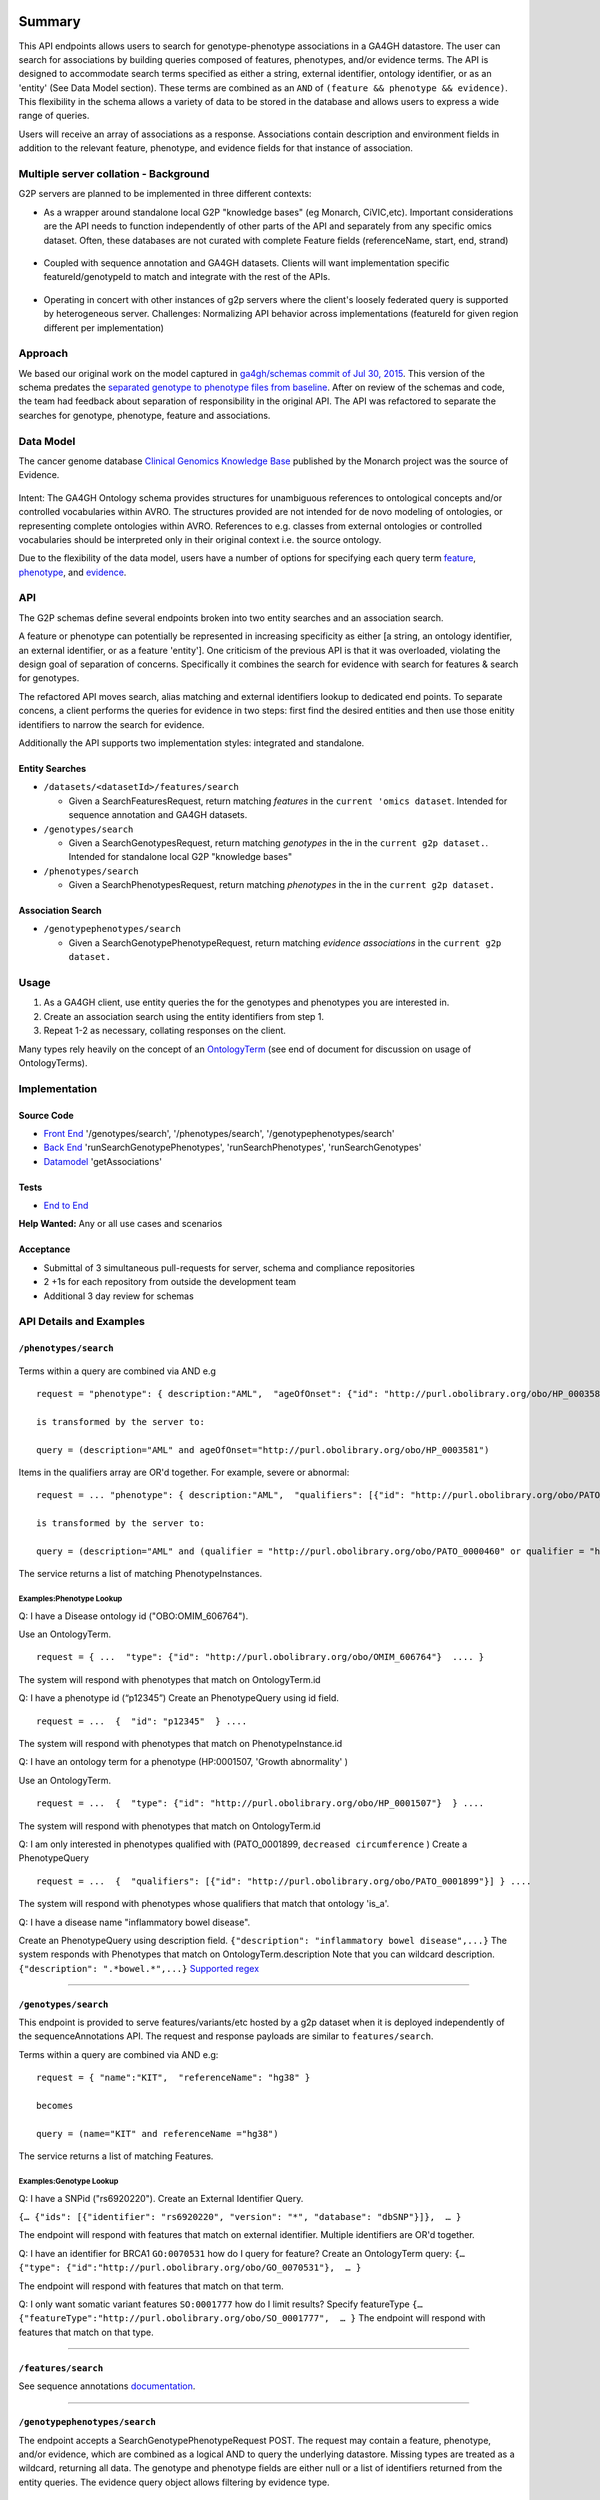 Summary
=======

This API endpoints allows users to search for genotype-phenotype
associations in a GA4GH datastore. The user can search for associations
by building queries composed of features, phenotypes, and/or evidence
terms. The API is designed to accommodate search terms specified as
either a string, external identifier, ontology identifier, or as an
'entity' (See Data Model section). These terms are combined as an
``AND`` of ``(feature && phenotype && evidence)``. This flexibility in
the schema allows a variety of data to be stored in the database and
allows users to express a wide range of queries.

Users will receive an array of associations as a response. Associations
contain description and environment fields in addition to the relevant
feature, phenotype, and evidence fields for that instance of
association.

Multiple server collation - Background
--------------------------------------

G2P servers are planned to be implemented in three different contexts:

-  As a wrapper around standalone local G2P "knowledge bases" (eg
   Monarch, CiVIC,etc). Important considerations are the API needs to
   function independently of other parts of the API and separately from
   any specific omics dataset. Often, these databases are not curated
   with complete Feature fields (referenceName, start, end, strand)

.. figure:: https://cloud.githubusercontent.com/assets/47808/14397288/6743ed28-fd91-11e5-9329-66012b722141.png
   :alt: image


-  Coupled with sequence annotation and GA4GH datasets. Clients will
   want implementation specific featureId/genotypeId to match and
   integrate with the rest of the APIs.

.. figure:: https://cloud.githubusercontent.com/assets/47808/14397306/7ad8bb70-fd91-11e5-9295-85c7034ce544.png
   :alt: image


-  Operating in concert with other instances of g2p servers where the
   client's loosely federated query is supported by heterogeneous
   server. Challenges: Normalizing API behavior across implementations
   (featureId for given region different per implementation)

.. figure:: https://cloud.githubusercontent.com/assets/47808/14397316/8a268b8e-fd91-11e5-907d-441fca3450cb.png
   :alt: image


Approach
--------

We based our original work on the model captured in `ga4gh/schemas
commit of Jul 30,
2015 <https://github.com/ga4gh/schemas/tree/be171b00a5f164836dfd40ea5ae75ea56924d316>`__.
This version of the schema predates the `separated genotype to phenotype
files from
baseline <https://github.com/ga4gh/schemas/commit/846b711fdcf544bf889cc7dbab19c6c48e9a9428>`__.
After on review of the schemas and code, the team had feedback about
separation of responsibility in the original API. The API was refactored
to separate the searches for genotype, phenotype, feature and
associations.

Data Model
----------

The cancer genome database `Clinical Genomics Knowledge
Base <http://nif-crawler.neuinfo.org/monarch/ttl/cgd.ttl>`__ published
by the Monarch project was the source of Evidence.

.. figure:: https://cloud.githubusercontent.com/assets/47808/9338065/a0a84b8e-4597-11e5-82ed-65d7b9f3ae97.png
   :alt: image


Intent: The GA4GH Ontology schema provides structures for unambiguous
references to ontological concepts and/or controlled vocabularies within
AVRO. The structures provided are not intended for de novo modeling of
ontologies, or representing complete ontologies within AVRO. References
to e.g. classes from external ontologies or controlled vocabularies
should be interpreted only in their original context i.e. the source
ontology.

Due to the flexibility of the data model, users have a number of options
for specifying each query term
`feature <https://github.com/ga4gh/schemas/blob/be171b00a5f164836dfd40ea5ae75ea56924d316/src/main/resources/avro/genotypephenotypemethods.avdl#L105>`__,
`phenotype <https://github.com/ga4gh/schemas/blob/be171b00a5f164836dfd40ea5ae75ea56924d316/src/main/resources/avro/genotypephenotypemethods.avdl#L108>`__,
and
`evidence <https://github.com/ga4gh/schemas/blob/be171b00a5f164836dfd40ea5ae75ea56924d316/src/main/resources/avro/genotypephenotypemethods.avdl#L111>`__.

API
---

The G2P schemas define several endpoints broken into two entity searches
and an association search.

A feature or phenotype can potentially be represented in increasing
specificity as either [a string, an ontology identifier, an external
identifier, or as a feature 'entity']. One criticism of the previous API
is that it was overloaded, violating the design goal of separation of
concerns. Specifically it combines the search for evidence with search
for features & search for genotypes.

The refactored API moves search, alias matching and external identifiers
lookup to dedicated end points. To separate concens, a client performs
the queries for evidence in two steps: first find the desired entities
and then use those enitity identifiers to narrow the search for
evidence.

Additionally the API supports two implementation styles: integrated and
standalone.

.. figure:: ../_static/g2p-sequence-diagram.png
   :alt: sequence


Entity Searches
~~~~~~~~~~~~~~~

-  ``/datasets/<datasetId>/features/search``

   -  Given a SearchFeaturesRequest, return matching *features* in the
      ``current 'omics dataset``. Intended for sequence annotation and
      GA4GH datasets.

-  ``/genotypes/search``

   -  Given a SearchGenotypesRequest, return matching *genotypes* in the
      in the ``current g2p dataset.``. Intended for standalone local G2P
      "knowledge bases"

-  ``/phenotypes/search``

   -  Given a SearchPhenotypesRequest, return matching *phenotypes* in
      the in the ``current g2p dataset.``

Association Search
~~~~~~~~~~~~~~~~~~

-  ``/genotypephenotypes/search``

   -  Given a SearchGenotypePhenotypeRequest, return matching *evidence
      associations* in the ``current g2p dataset.``

Usage
-----

1. As a GA4GH client, use entity queries the for the genotypes and
   phenotypes you are interested in.
2. Create an association search using the entity identifiers from step
   1.
3. Repeat 1-2 as necessary, collating responses on the client.

Many types rely heavily on the concept of an
`OntologyTerm <https://github.com/ga4gh/schemas/blob/be171b00a5f164836dfd40ea5ae75ea56924d316/src/main/resources/avro/ontologies.avdl#L10>`__
(see end of document for discussion on usage of OntologyTerms).

Implementation
--------------

.. figure:: https://cloud.githubusercontent.com/assets/47808/15920813/d70195a0-2dd1-11e6-9c74-ba552735404d.png
   :alt: image


Source Code
~~~~~~~~~~~

-  `Front
   End <https://github.com/ohsu-computational-biology/server/blob/g2p-2.0/ga4gh/frontend.py>`__
   '/genotypes/search', '/phenotypes/search',
   '/genotypephenotypes/search'
-  `Back
   End <https://github.com/ohsu-computational-biology/server/blob/g2p-2.0/ga4gh/backend.py>`__
   'runSearchGenotypePhenotypes', 'runSearchPhenotypes',
   'runSearchGenotypes'
-  `Datamodel <https://github.com/ohsu-computational-biology/server/blob/g2p-2.0/ga4gh/datamodel/genotype_phenotype.py>`__
   'getAssociations'

Tests
~~~~~

-  `End to
   End <https://github.com/ohsu-computational-biology/server/blob/g2p-2.0/tests/end_to_end/test_g2p.py>`__

**Help Wanted:** Any or all use cases and scenarios

Acceptance
~~~~~~~~~~

-  Submittal of 3 simultaneous pull-requests for server, schema and
   compliance repositories
-  2 +1s for each repository from outside the development team
-  Additional 3 day review for schemas

API Details and Examples
------------------------

``/phenotypes/search``
~~~~~~~~~~~~~~~~~~~~~~

.. figure:: ../_static/search_phenotypes_request.png
   :alt:

Terms within a query are combined via AND e.g

::

    request = "phenotype": { description:"AML",  "ageOfOnset": {"id": "http://purl.obolibrary.org/obo/HP_0003581"}}

    is transformed by the server to:

    query = (description="AML" and ageOfOnset="http://purl.obolibrary.org/obo/HP_0003581")

Items in the qualifiers array are OR'd together. For example, severe or
abnormal:

::

    request = ... "phenotype": { description:"AML",  "qualifiers": [{"id": "http://purl.obolibrary.org/obo/PATO_0000396"},{"id":"http://purl.obolibrary.org/obo/PATO_0000460"}] } ....

    is transformed by the server to:

    query = (description="AML" and (qualifier = "http://purl.obolibrary.org/obo/PATO_0000460" or qualifier = "http://purl.obolibrary.org/obo/PATO_0000460"))

The service returns a list of matching PhenotypeInstances.

Examples:Phenotype Lookup
^^^^^^^^^^^^^^^^^^^^^^^^^

Q: I have a Disease ontology id ("OBO:OMIM\_606764").

Use an OntologyTerm.

::

    request = { ...  "type": {"id": "http://purl.obolibrary.org/obo/OMIM_606764"}  .... }

The system will respond with phenotypes that match on OntologyTerm.id

Q: I have a phenotype id (“p12345”) Create an PhenotypeQuery using id
field.

::

    request = ...  {  "id": "p12345"  } ....

The system will respond with phenotypes that match on
PhenotypeInstance.id

Q: I have an ontology term for a phenotype (HP:0001507, 'Growth
abnormality' )

Use an OntologyTerm.

::

    request = ...  {  "type": {"id": "http://purl.obolibrary.org/obo/HP_0001507"}  } ....

The system will respond with phenotypes that match on OntologyTerm.id

Q: I am only interested in phenotypes qualified with (PATO\_0001899,
``decreased circumference`` ) Create a PhenotypeQuery

::

    request = ...  {  "qualifiers": [{"id": "http://purl.obolibrary.org/obo/PATO_0001899"}] } ....

The system will respond with phenotypes whose qualifiers that match that
ontology 'is\_a'.

Q: I have a disease name "inflammatory bowel disease".

Create an PhenotypeQuery using description field.
``{"description": "inflammatory bowel disease",...}`` The system
responds with Phenotypes that match on OntologyTerm.description Note
that you can wildcard description. ``{"description": ".*bowel.*",...}``
`Supported
regex <https://www.w3.org/TR/xpath-functions/#regex-syntax>`__

--------------

``/genotypes/search``
~~~~~~~~~~~~~~~~~~~~~

This endpoint is provided to serve features/variants/etc hosted by a g2p
dataset when it is deployed independently of the sequenceAnnotations
API. The request and response payloads are similar to
``features/search``.

Terms within a query are combined via AND e.g:

::

    request = { "name":"KIT",  "referenceName": "hg38" }

    becomes

    query = (name="KIT" and referenceName ="hg38")

The service returns a list of matching Features.

Examples:Genotype Lookup
^^^^^^^^^^^^^^^^^^^^^^^^

Q: I have a SNPid ("rs6920220"). Create an External Identifier Query.

``{… {"ids": [{"identifier": "rs6920220", "version": "*", "database": "dbSNP"}]},  … }``

The endpoint will respond with features that match on external
identifier. Multiple identifiers are OR'd together.

Q: I have an identifier for BRCA1 ``GO:0070531`` how do I query for
feature? Create an OntologyTerm query:
``{…   {"type": {"id":"http://purl.obolibrary.org/obo/GO_0070531"},  … }``

The endpoint will respond with features that match on that term.

Q: I only want somatic variant features ``SO:0001777`` how do I limit
results? Specify featureType
``{… {"featureType":"http://purl.obolibrary.org/obo/SO_0001777",  … }``
The endpoint will respond with features that match on that type.

--------------

``/features/search``
~~~~~~~~~~~~~~~~~~~~

See sequence annotations `documentation <sequence_annotations.html>`__.


--------------

``/genotypephenotypes/search``
~~~~~~~~~~~~~~~~~~~~~~~~~~~~~~

The endpoint accepts a SearchGenotypePhenotypeRequest POST. The request
may contain a feature, phenotype, and/or evidence, which are combined as
a logical AND to query the underlying datastore. Missing types are
treated as a wildcard, returning all data. The genotype and phenotype
fields are either null or a list of identifiers returned from the entity
queries. The evidence query object allows filtering by evidence type.

.. figure:: ../_static/search_genotype_phenotype_request.png
   :alt: http://yuml.me/edit/024cf70f

   http://yuml.me/edit/024cf70f

The SearchGenotypePhenotype search is simplified. Features and
Phenotypes are expressed as a simple array of strings. Evidence can be
queried via the new EvidenceQuery.

The response is returned as a list of associations.

.. figure:: https://raw.githubusercontent.com/ohsu-computational-biology/schemas/a44e67210724af58041fa83c898b1701b53ca84f/doc/source/_static/g2p_response.png
   :alt:

*Implementation Guidance: Results*
^^^^^^^^^^^^^^^^^^^^^^^^^^^^^^^^^^

Q: I need a place to store publication identifiers or model machine
learning and statistical data.

The "info" key value pair addition to Evidence.

::

        {
          "evidenceType": {
            "sourceName": "IAO",
            "id": "http://purl.obolibrary.org/obo/IAO_0000311",
            "sourceVersion": null,
            "term": "publication"
          },
          "info": {"source": ["PMID:21470995"]},
          "description": "Associated publication"
        }
        {
          "evidenceType": {
            "sourceName": "OBI",
            "id": "http://purl.obolibrary.org/obo/OBI_0000175",
            "sourceVersion": null,
            "term": "p-value"
          },
          "info": {"p-value": ["1.00e-21"]}
          "description": "Associated p-value"
        },
        {
          "evidenceType": {
            "sourceName": "OBCS",
            "id": "http://purl.obolibrary.org/obo/OBCS_0000054",
            "sourceVersion": null,
            "term": "odds ratio"
          },
          "description": "1.102"
        }

Use cases
---------

1) As a clinician or a genomics researcher, I may have a patient with
   Gastrointestinal stromal tumor, GIST, and a proposed drug for
   treatment, imatinib. In order to identify whether the patient would
   respond well to treatment with the drug, I need a list of features
   (e.g. genes) which are associated with the sensitivity of GIST to
   imatinib. Suppose I am specifically interested in a gene, *KIT*,
   which is implicated in the pathogenesis of several cancer types. I
   could submit a query to ``/genotypephenotype/search`` with GIST as
   the phenotype, *KIT* as the feature, and
   ``clinical study evidence <http://purl.obolibrary.org/obo/ECO_0000180>``\ \_\_
   as the evidence.

In response, I will receive back a list of associations involving GIST
and *KIT*, which I can filter for instances where imatinib is mentioned.
URI's in the ``associations`` field could - hypothetically - be followed
to discover that
``GIST patients with wild-type *KIT* have decreased sensitivity to therapy with imatinib <http://www.ncbi.nlm.nih.gov/pmc/articles/PMC2651076/>``\ \_\_.

If I left both the ``genotype`` and ``evidence`` fields as ``null``, I
would receive back all associations which involve GIST as a phenotype.

2) As a non-Hodgkin's lymphoma researcher, I may know that the gene
   *CD20* has an abnormal expression in
   ``Hodgkin's lymphoma <http://purl.obolibrary.org/obo/DOID_8567>``\ **.
   I might be interested in knowing whether *CD20* also has an abnormal
   expression in
   ``non-Hodgkin lymphoma <http://purl.obolibrary.org/obo/DOID_0060060>``**.
   Therefore I could perform a query with *CD20* as a feature,
   non-Hodgkin's lymphoma as a phenotype, and
   ``RNA sequencing <http://purl.obolibrary.org/obo/OBI_0001177>``\ \_\_
   as the evidence type.

3) As a genetic counselor, I may be wondering if a mutation in one of my
   clients' genes has ever been associated with a disease. I could then
   do a query based on the gene name as the feature and
   ``disease <http://purl.obolibrary.org/obo/DOID_4>``\ \_\_ as the
   phenotype.

For specifics of the json representations, please see the
``server <https://github.com/ga4gh/server>``\ \_\_ and
``compliance <https://github.com/ga4gh/compliance>``\ \_\_ repositories.

Ontologies
----------

**Usage:** Multiple ontology terms can be supplied e.g. to describe a
series of phenotypes for a specific sample. The ontology.avdl is not
intended to model relationships between terms, or to provide mappings
between ontologies for the same concept. Should an OntologyTerm be
unavailable, or terms unmapped then an 'annotation' can be provided
which can later be mapped to an ontology term using a service designed
for this. Using OntologyTerm is preferred to using Annotation. Though
annotations can be supplied with related ontology terms if desired. A
use case could be when a free text annotation is very specific and a
more general OntologyTerm is supplied.

**Definitions:**

*Annotation* - A free text annotation which is not an ontology term
describing some attribute. Annotations have associations with
OntologyTerms to allow these to be added after annotations are captured.
OntologyTerms are preferred over Annotations in all cases. Annotations
can be used in conjucntion with OntologyTerms.

*OntologyTerm* - the preferred term for the class in question. For
example http://purl.obolibrary.org/obo/HP\_0011927 preferred term is
'short digit' and synonym is 'VERY SHORT DIGIT'. 'short digit' is the
term that should be used.

*OntologyTerm identifier* - An identifier for a single ontology term
from a single ontology source specified as a CURIE (preferred) or PURL.

*OntologySource* - the name of ontology from which the term is obtained.
e.g. 'Human Phenotype Ontology'.

*OntologySource identifier* - the identifier -a CURIE (preferred) or
PURL for an ontology source e.g. http://purl.obolibrary.org/obo/hp.obo

*OntologySource version* - the version of the ontology from which the
OntologyTerm is obtained. E.g. 2.6.1. There is no standard for ontology
versioning and some frequently released ontologies may use a datestamp,
or build number.

--------------

Directions for future capabilities.
===================================

**Flexible representation of Feature**

-  Q: I need to lookup Feature by proteinName or other external id. How do look them up?
      Currently, sequence annotation's features/search supports search by name or location.
      Future versions should implement lookup by alias/

-  Q: I have results from multiple G2P Servers. How do I collate them across datasets and implementations?
      This is a subject for the investigation as we create a federation of G2P servers.
      The responsibility for collating features and associations across servers.
      One strategy might be to use HGVS' DNA annotation for as a neutral identifier for feature.

**Expanding scope to entities other than Feature**

Consider instead a PhenotypeAssociation which has a wider scope; the
objects it connects and the evidence type determines the meaning of the
association

.. figure:: https://cloud.githubusercontent.com/assets/47808/14397329/99fc7c30-fd91-11e5-8346-e95f97bfb78c.png
   :alt: image


Convenience endpoints
---------------------

(As needed)

::

    GET /associationsets/<phenotypeAssociationSetId>/feature/<id>/associations
    GET /associationsets/<phenotypeAssociationSetId>/feature/<id>/genotypes
    GET /associationsets/<phenotypeAssociationSetId>/feature/<id>/phenotypes

    GET /associationsets/<phenotypeAssociationSetId>/genotype/<id>/associations
    GET /associationsets/<phenotypeAssociationSetId>/genotype/<id>/features
    GET /associationsets/<phenotypeAssociationSetId>/genotype/<id>/phenotypes

    GET /associationsets/<phenotypeAssociationSetId>/phenotypes/<id>/associations
    GET /associationsets/<phenotypeAssociationSetId>/phenotypes/<id>/features
    GET /associationsets/<phenotypeAssociationSetId>/phenotypes/<id>/genotypes
